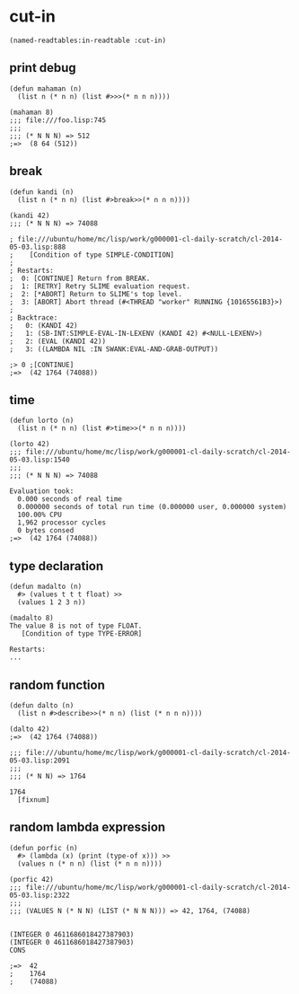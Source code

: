 * cut-in

#+BEGIN_SRC 
(named-readtables:in-readtable :cut-in)
#+END_SRC

** print debug

#+BEGIN_SRC 
(defun mahaman (n)
  (list n (* n n) (list #>>>(* n n n))))

(mahaman 8)
;;; file:///foo.lisp:745
;;;
;;; (* N N N) => 512
;=>  (8 64 (512))
#+END_SRC

** break

#+BEGIN_SRC 
(defun kandi (n)
  (list n (* n n) (list #>break>>(* n n n))))

(kandi 42)
;;; (* N N N) => 74088

; file:///ubuntu/home/mc/lisp/work/g000001-cl-daily-scratch/cl-2014-05-03.lisp:888
;    [Condition of type SIMPLE-CONDITION]
; 
; Restarts:
;  0: [CONTINUE] Return from BREAK.
;  1: [RETRY] Retry SLIME evaluation request.
;  2: [*ABORT] Return to SLIME's top level.
;  3: [ABORT] Abort thread (#<THREAD "worker" RUNNING {10165561B3}>)
; 
; Backtrace:
;   0: (KANDI 42)
;   1: (SB-INT:SIMPLE-EVAL-IN-LEXENV (KANDI 42) #<NULL-LEXENV>)
;   2: (EVAL (KANDI 42))
;   3: ((LAMBDA NIL :IN SWANK:EVAL-AND-GRAB-OUTPUT))

;> 0 ;[CONTINUE]
;=>  (42 1764 (74088))
#+END_SRC

** time

#+BEGIN_SRC 
(defun lorto (n)
  (list n (* n n) (list #>time>>(* n n n))))

(lorto 42)
;;; file:///ubuntu/home/mc/lisp/work/g000001-cl-daily-scratch/cl-2014-05-03.lisp:1540
;;;
;;; (* N N N) => 74088

Evaluation took:
  0.000 seconds of real time
  0.000000 seconds of total run time (0.000000 user, 0.000000 system)
  100.00% CPU
  1,962 processor cycles
  0 bytes consed
;=>  (42 1764 (74088))
#+END_SRC

** type declaration

#+BEGIN_SRC 
(defun madalto (n)
  #> (values t t t float) >>
  (values 1 2 3 n))

(madalto 8)
The value 8 is not of type FLOAT.
   [Condition of type TYPE-ERROR]

Restarts:
...
#+END_SRC

** random function

#+BEGIN_SRC 
(defun dalto (n)
  (list n #>describe>>(* n n) (list (* n n n))))

(dalto 42)
;=>  (42 1764 (74088))

;;; file:///ubuntu/home/mc/lisp/work/g000001-cl-daily-scratch/cl-2014-05-03.lisp:2091
;;;
;;; (* N N) => 1764

1764
  [fixnum]
#+END_SRC

** random lambda expression

#+BEGIN_SRC 
(defun porfic (n)
  #> (lambda (x) (print (type-of x))) >>
  (values n (* n n) (list (* n n n))))

(porfic 42)
;;; file:///ubuntu/home/mc/lisp/work/g000001-cl-daily-scratch/cl-2014-05-03.lisp:2322
;;;
;;; (VALUES N (* N N) (LIST (* N N N))) => 42, 1764, (74088)


(INTEGER 0 4611686018427387903) 
(INTEGER 0 4611686018427387903) 
CONS 

;=>  42
;    1764
;    (74088)
#+END_SRC

